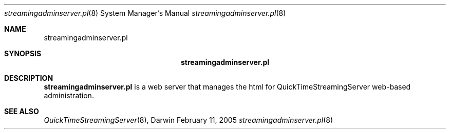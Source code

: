 .Dd February 11, 2005       \" DATE 
.Dt streamingadminserver.pl 8       \" Program name and manual section number 
.Os Darwin
.Sh NAME                 \" Section Header - required - don't modify 
.Nm streamingadminserver.pl 
.Sh SYNOPSIS             \" Section Header - required - don't modify
.Nm
.Sh DESCRIPTION          \" Section Header - required - don't modify
.Nm
is a web server that manages the html for QuickTimeStreamingServer web-based administration.
.Pp
.Sh SEE ALSO 
.Xr QuickTimeStreamingServer 8 , 
.\" .Sh BUGS 
.\" .Sh HISTORY 
